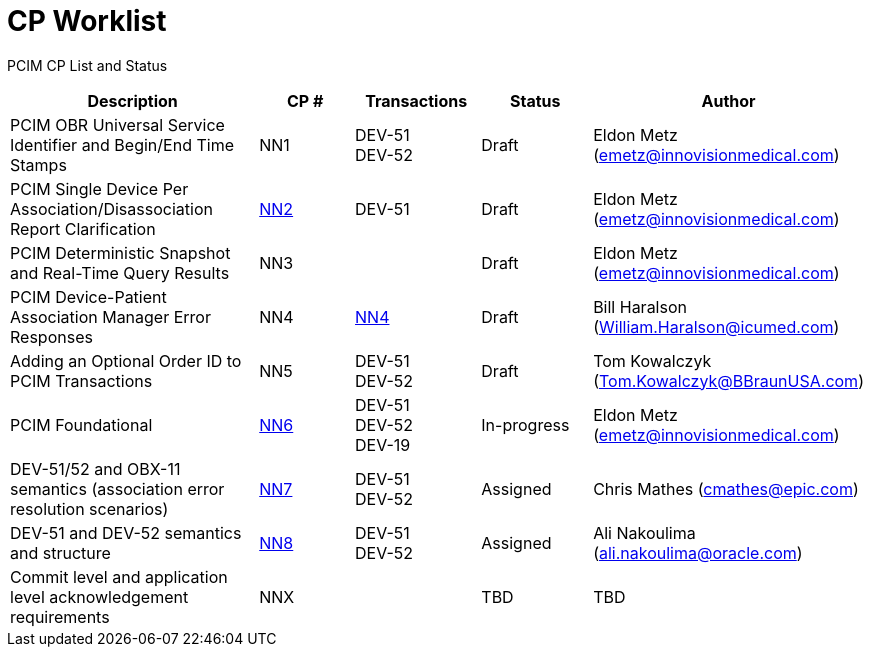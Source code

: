[.text-center]
# CP Worklist

[.text-center]
PCIM CP List and Status

[cols="2,1,1,1,1"]
|===
|Description|CP #|Transactions|Status|Author

|PCIM OBR Universal Service Identifier and Begin/End Time Stamps 
|NN1
|DEV-51 +
DEV-52
|Draft
|Eldon Metz (emetz@innovisionmedical.com)

|PCIM Single Device Per Association/Disassociation Report Clarification
|xref:cp_nn2.adoc[NN2]
|DEV-51
|Draft
|Eldon Metz (emetz@innovisionmedical.com)

|PCIM Deterministic Snapshot and Real-Time Query Results
|NN3
|
|Draft
|Eldon Metz (emetz@innovisionmedical.com)

|PCIM Device-Patient Association Manager Error Responses
|NN4
|xref:cp_nn4.adoc[NN4]
|Draft
|Bill Haralson (William.Haralson@icumed.com)

|Adding an Optional Order ID to PCIM Transactions
|NN5
|DEV-51 +
DEV-52
|Draft
|Tom Kowalczyk (Tom.Kowalczyk@BBraunUSA.com)


|PCIM Foundational
|xref:cp_nn6.adoc[NN6]
|DEV-51 +
DEV-52 +
DEV-19
|In-progress
|Eldon Metz (emetz@innovisionmedical.com)

|DEV-51/52 and OBX-11 semantics (association error resolution scenarios) 
|xref:cp_nn7.adoc[NN7]
|DEV-51 +
DEV-52
|Assigned
|Chris Mathes (cmathes@epic.com)

|DEV-51 and DEV-52 semantics and structure 
|xref:cp_nn8.adoc[NN8]
|DEV-51 +
DEV-52
|Assigned
|Ali Nakoulima (ali.nakoulima@oracle.com)

|Commit level and application level acknowledgement requirements
|NNX
|
|TBD
|TBD

|===
